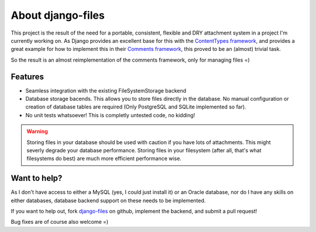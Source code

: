 About django-files
==================

This project is the result of the need for a portable, consistent, flexible and DRY attachment system in a project I'm currently working on. As Django provides an excellent base for this with the `ContentTypes framework`_, and provides a great example for how to implement this in their `Comments framework`_, this proved to be an (almost) trivial task.

So the result is an almost reimplementation of the comments framework, only for managing files =)


Features
--------

* Seamless integration with the existing FileSystemStorage backend
* Database storage bacends. This allows you to store files directly in the database. No manual configuration or creation of database tables are required (Only PostgreSQL and SQLite implemented so far).
* No unit tests whatsoever! This is completly untested code, no kidding!

.. todo::
    Write a unit test suite, and make it pass!

.. warning::
    Storing files in your database should be used with caution if you have lots of attachments. This might severly degrade your database performance. Storing files in your filesystem (after all, that's what filesystems do best) are much more efficient performance wise.


Want to help?
-------------

As I don't have access to either a MySQL (yes, I could just install it) or an Oracle database, nor do I have any skills on either databases, database backend support on these needs to be implemented.

If you want to help out, fork `django-files`_ on github, implement the backend, and submit a pull request!

Bug fixes are of course also welcome =)

.. _ContentTypes framework: https://docs.djangoproject.com/en/dev/ref/contrib/contenttypes/
.. _Comments framework: https://docs.djangoproject.com/en/dev/ref/contrib/comments/
.. _django-files: https://github.com/rhblind/django-files

